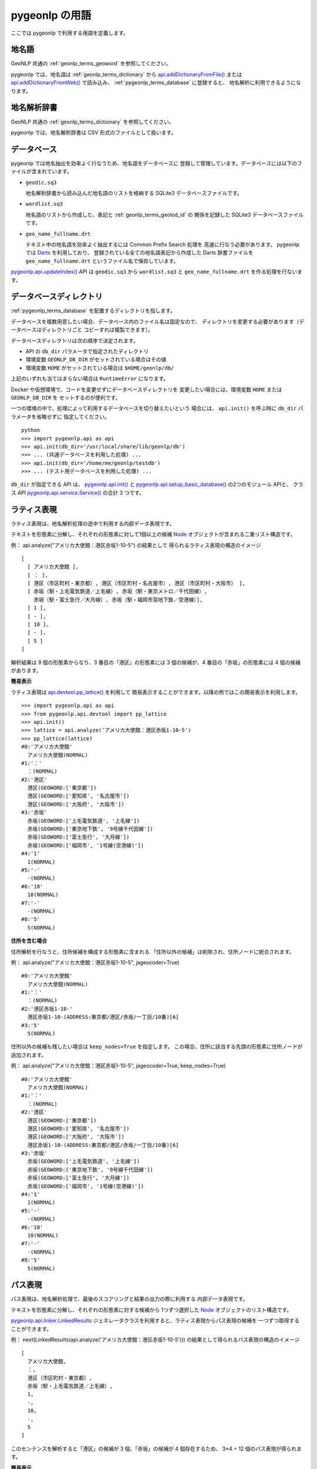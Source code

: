 .. _pygeonlp_terms:

pygeonlp の用語
===============

ここでは pygeonlp で利用する用語を定義します。

.. _pygeonlp_terms_geoword:

地名語
------

GeoNLP 共通の :ref:`geonlp_terms_geoword` を参照してください。

pygeonlp では、地名語は :ref:`geonlp_terms_dictionary` から
`api.addDictionaryFromFile() <pygeonlp.api.html#pygeonlp.api.addDictionaryFromFile>`_
または
`api.addDictionaryFromWeb() <pygeonlp.api.html#pygeonlp.api.addDictionaryFromWeb>`_ 
で読み込み、 :ref:`pygeonlp_terms_database` に登録すると、
地名解析に利用できるようになります。


.. _pygeonlp_terms_dictionary:

地名解析辞書
------------

GeoNLP 共通の :ref:`geonlp_terms_dictionary` を参照してください。

pygeonlp では、地名解析辞書は CSV 形式のファイルとして扱います。

.. _pygeonlp_terms_database:

データベース
------------

pygeonlp では地名抽出を効率よく行なうため、地名語をデータベースに
登録して管理しています。データベースには以下のファイルが含まれています。

- ``geodic.sq3``

  地名解析辞書から読み込んだ地名語のリストを格納する SQLite3 
  データベースファイルです。

- ``wordlist.sq3``

  地名語のリストから作成した、表記と :ref:`geonlp_terms_geolod_id` の
  関係を記録した SQLite3 データベースファイルです。

- ``geo_name_fullname.drt``

  テキスト中の地名語を効率よく抽出するには Common Prefix Search 処理を
  高速に行なう必要があります。 pygeonlp では
  `Darts <http://chasen.org/~taku/software/darts/>`_ を利用しており、
  登録されている全ての地名語表記から作成した Darts 辞書ファイルを
  ``geo_name_fullname.drt`` というファイル名で保存しています。

`pygeonlp.api.updateIndex() <pygeonlp.api.html#pygeonlp.api.updateIndex>`_
API は ``geodic.sq3`` から ``wordlist.sq3`` と ``geo_name_fullname.drt`` を作る処理を行ないます。


.. _pygeonlp_terms_db_dir:

データベースディレクトリ
------------------------

:ref:`pygeonlp_terms_database` を配置するディレクトリを指します。

データベースを複数用意したい場合、データベース内のファイル名は固定なので、
ディレクトリを変更する必要があります（データベースはディレクトリごと
コピーすれば複製できます）。

データベースディレクトリは次の順序で決定されます。

- API の ``db_dir`` パラメータで指定されたディレクトリ
- 環境変数 ``GEONLP_DB_DIR`` がセットされている場合はその値
- 環境変数 ``HOME`` がセットされている場合は ``$HOME/geonlp/db/``

上記のいずれも当てはまらない場合は ``RuntimeError`` になります。

Docker や仮想環境で、コードを変更せずにデータベースディレクトリを
変更したい場合には、環境変数 ``HOME`` または ``GEONLP_DB_DIR`` を
セットするのが便利です。

一つの環境の中で、処理によって利用するデータベースを切り替えたいという
場合には、 ``api.init()`` を呼ぶ時に ``db_dir`` パラメータを省略せずに
指定してください。 ::

  python
  >>> import pygeonlp.api as api
  >>> api.init(db_dir='/usr/local/share/lib/geonlp/db')
  >>> ... (共通データベースを利用した処理) ...
  >>> api.init(db_dir='/home/me/geonlp/testdb')
  >>> ... (テスト用データベースを利用した処理) ...

``db_dir`` が指定できる API は、 
`pygeonlp.api.init() <pygeonlp/pygeonlp.api.html#pygeonlp.api.init>`_ 
と
`pygeonlp.api.setup_basic_database() <pygeonlp.api.html#pygeonlp.api.setup_basic_database>`_ 
の2つのモジュール APIと、
クラス API `pygeonlp.api.service.Service() <pygeonlp.api.service.html#pygeonlp.api.service.Service>`_
の合計 3 つです。


.. _pygeonlp_terms_lattice_format:

ラティス表現
------------

ラティス表現は、地名解析処理の途中で利用する内部データ表現です。

テキストを形態素に分解し、それぞれの形態素に対して1個以上の候補
`Node <pygeonlp.api.node.html#pygeonlp.api.node.Node>`_ 
オブジェクトが含まれる二重リスト構造です。

例： api.analyze("アメリカ大使館：港区赤坂1-10-5") の結果として
得られるラティス表現の構造のイメージ ::

  [
    [ アメリカ大使館 ],
    [ ： ],
    [ 港区（市区町村・東京都）, 港区（市区町村・名古屋市）, 港区（市区町村・大阪市） ],
    [ 赤坂（駅・上毛電気鉄道／上毛線）, 赤坂（駅・東京メトロ／千代田線）, 
      赤坂（駅・富士急行／大月線）, 赤坂（駅・福岡市営地下鉄／空港線）],
    [ 1 ],
    [ - ],
    [ 10 ],
    [ - ],
    [ 5 ]
  ]

解析結果は 9 個の形態素からなり、3 番目の「港区」の形態素には
3 個の候補が、4 番目の「赤坂」の形態素には 4 個の候補があります。

**簡易表示**

ラティス表現は `api.devtool.pp_lattice() <pygeonlp.api.devtool.html#pygeonlp.api.devtool.pp_lattice>`_ を利用して
簡易表示することができます。以降の例ではこの簡易表示を利用します。 ::

  >>> import pygeonlp.api as api
  >>> from pygeonlp.api.devtool import pp_lattice
  >>> api.init()
  >>> lattice = api.analyze('アメリカ大使館：港区赤坂1-10-5')
  >>> pp_lattice(lattice)
  #0:'アメリカ大使館'
    アメリカ大使館(NORMAL)
  #1:'：'
    ：(NORMAL)
  #2:'港区'
    港区(GEOWORD:['東京都'])
    港区(GEOWORD:['愛知県', '名古屋市'])
    港区(GEOWORD:['大阪府', '大阪市'])
  #3:'赤坂'
    赤坂(GEOWORD:['上毛電気鉄道', '上毛線'])
    赤坂(GEOWORD:['東京地下鉄', '9号線千代田線'])
    赤坂(GEOWORD:['富士急行', '大月線'])
    赤坂(GEOWORD:['福岡市', '1号線(空港線)'])
  #4:'1'
    1(NORMAL)
  #5:'-'
    -(NORMAL)
  #6:'10'
    10(NORMAL)
  #7:'-'
    -(NORMAL)
  #8:'5'
    5(NORMAL)


**住所を含む場合**

住所解析を行なうと、住所候補を構成する形態素に含まれる
「住所以外の候補」は削除され、住所ノードに統合されます。

例： api.analyze("アメリカ大使館：港区赤坂1-10-5", jageocoder=True) ::

  #0:'アメリカ大使館'
    アメリカ大使館(NORMAL)
  #1:'：'
    ：(NORMAL)
  #2:'港区赤坂1-10-'
    港区赤坂1-10-(ADDRESS:東京都/港区/赤坂/一丁目/10番)[6]
  #3:'5'
    5(NORMAL)

住所以外の候補も残したい場合は ``keep_nodes=True`` を指定します。
この場合、住所に該当する先頭の形態素に住所ノードが追加されます。

例： api.analyze("アメリカ大使館：港区赤坂1-10-5", jageocoder=True, keep_nodes=True) ::

  #0:'アメリカ大使館'
    アメリカ大使館(NORMAL)
  #1:'：'
    ：(NORMAL)
  #2:'港区'
    港区(GEOWORD:['東京都'])
    港区(GEOWORD:['愛知県', '名古屋市'])
    港区(GEOWORD:['大阪府', '大阪市'])
    港区赤坂1-10-(ADDRESS:東京都/港区/赤坂/一丁目/10番)[6]
  #3:'赤坂'
    赤坂(GEOWORD:['上毛電気鉄道', '上毛線'])
    赤坂(GEOWORD:['東京地下鉄', '9号線千代田線'])
    赤坂(GEOWORD:['富士急行', '大月線'])
    赤坂(GEOWORD:['福岡市', '1号線(空港線)'])
  #4:'1'
    1(NORMAL)
  #5:'-'
    -(NORMAL)
  #6:'10'
    10(NORMAL)
  #7:'-'
    -(NORMAL)
  #8:'5'
    5(NORMAL)


.. _pygeonlp_terms_path_format:

パス表現
--------

パス表現は、地名解析処理で、最後のスコアリングと結果の出力の際に利用する
内部データ表現です。

テキストを形態素に分解し、それぞれの形態素に対する候補から
1つずつ選択した `Node <pygeonlp.api.node.html#pygeonlp.api.node.Node>`_ 
オブジェクトのリスト構造です。

`pygeonlp.api.linker.LinkedResults <pygeonlp.api.linker.html#pygeonlp.api.linker.LinkedResults>`_
ジェネレータクラスを利用すると、ラティス表現からパス表現の候補を
一つずつ取得することができます。

例： next(LinkedResults(api.analyze('アメリカ大使館：港区赤坂1-10-5'))) 
の結果として得られるパス表現の構造のイメージ ::

  [
    アメリカ大使館,
    ：,
    港区（市区町村・東京都）,
    赤坂（駅・上毛電気鉄道／上毛線）,
    1,
    -,
    10,
    -,
    5
  ]

このセンテンスを解析すると「港区」の候補が 3 個、「赤坂」の候補が
4 個存在するため、 3×4 = 12 個のパス表現が得られます。

**簡易表示**

パス表現は `api.devtool.pp_path() <pygeonlp.api.devtool.html#pygeonlp.api.devtool.pp_path>`_ を利用して
簡易表示することができます。以降の例ではこの簡易表示を利用します。 ::

  >>> import pygeonlp.api as api
  >>> from pygeonlp.api.linker import LinkedResults
  >>> from pygeonlp.api.devtool import pp_path
  >>> api.init()
  >>> lattice = api.analyze('アメリカ大使館：港区赤坂1-10-5')
  >>> pp_path(next(LinkedResults(lattice)))
  [
    #0:アメリカ大使館(NORMAL)
    #1:：(NORMAL)
    #2:港区(GEOWORD:['東京都'])
    #3:赤坂(GEOWORD:['上毛電気鉄道', '上毛線'])
    #4:1(NORMAL)
    #5:-(NORMAL)
    #6:10(NORMAL)
    #7:-(NORMAL)
    #8:5(NORMAL)
  ]

**住所を含む場合**

住所ノードを含むラティス表現からパス表現を生成する場合、
住所ノードが複数の形態素にまたがるため、次のノードを正しく
選択する必要があります。

LinkedResults はこの処理を自動的に行ないます。 ::

  >>> import pygeonlp.api as api
  >>> from pygeonlp.api.linker import LinkedResults
  >>> from pygeonlp.api.devtool import pp_lattice, pp_path
  >>> api.init()
  >>> lattice = api.analyze('アメリカ大使館：港区赤坂1-10-5', jageocoder=True, keep_nodes=True)
  >>> for path in LinkedResults(lattice):
  ...   pp_path(path)
  ...
  [
    #0:アメリカ大使館(NORMAL)
    #1:：(NORMAL)
    #2:港区(GEOWORD:['東京都'])
    #3:赤坂(GEOWORD:['上毛電気鉄道', '上毛線'])
    #4:1(NORMAL)
    #5:-(NORMAL)
    #6:10(NORMAL)
    #7:-(NORMAL)
    #8:5(NORMAL)
  ]
  [
    #0:アメリカ大使館(NORMAL)
    #1:：(NORMAL)
    #2:港区(GEOWORD:['東京都'])
    #3:赤坂(GEOWORD:['東京地下鉄', '9号線千代田線'])
    #4:1(NORMAL)
    #5:-(NORMAL)
    #6:10(NORMAL)
    #7:-(NORMAL)
    #8:5(NORMAL)
  ]
  [
    #0:アメリカ大使館(NORMAL)
    #1:：(NORMAL)
    #2:港区(GEOWORD:['東京都'])
    #3:赤坂(GEOWORD:['富士急行', '大月線'])
    #4:1(NORMAL)
    #5:-(NORMAL)
    #6:10(NORMAL)
    #7:-(NORMAL)
    #8:5(NORMAL)
  ]
  [
    #0:アメリカ大使館(NORMAL)
    #1:：(NORMAL)
    #2:港区(GEOWORD:['東京都'])
    #3:赤坂(GEOWORD:['福岡市', '1号線(空港線)'])
    #4:1(NORMAL)
    #5:-(NORMAL)
    #6:10(NORMAL)
    #7:-(NORMAL)
    #8:5(NORMAL)
  ]
  [
    #0:アメリカ大使館(NORMAL)
    #1:：(NORMAL)
    #2:港区(GEOWORD:['愛知県', '名古屋市'])
    #3:赤坂(GEOWORD:['上毛電気鉄道', '上毛線'])
    #4:1(NORMAL)
    #5:-(NORMAL)
    #6:10(NORMAL)
    #7:-(NORMAL)
    #8:5(NORMAL)
  ]
  [
    #0:アメリカ大使館(NORMAL)
    #1:：(NORMAL)
    #2:港区(GEOWORD:['愛知県', '名古屋市'])
    #3:赤坂(GEOWORD:['東京地下鉄', '9号線千代田線'])
    #4:1(NORMAL)
    #5:-(NORMAL)
    #6:10(NORMAL)
    #7:-(NORMAL)
    #8:5(NORMAL)
  ]
  [
    #0:アメリカ大使館(NORMAL)
    #1:：(NORMAL)
    #2:港区(GEOWORD:['愛知県', '名古屋市'])
    #3:赤坂(GEOWORD:['富士急行', '大月線'])
    #4:1(NORMAL)
    #5:-(NORMAL)
    #6:10(NORMAL)
    #7:-(NORMAL)
    #8:5(NORMAL)
  ]
  [
    #0:アメリカ大使館(NORMAL)
    #1:：(NORMAL)
    #2:港区(GEOWORD:['愛知県', '名古屋市'])
    #3:赤坂(GEOWORD:['福岡市', '1号線(空港線)'])
    #4:1(NORMAL)
    #5:-(NORMAL)
    #6:10(NORMAL)
    #7:-(NORMAL)
    #8:5(NORMAL)
  ]
  [
    #0:アメリカ大使館(NORMAL)
    #1:：(NORMAL)
    #2:港区(GEOWORD:['大阪府', '大阪市'])
    #3:赤坂(GEOWORD:['上毛電気鉄道', '上毛線'])
    #4:1(NORMAL)
    #5:-(NORMAL)
    #6:10(NORMAL)
    #7:-(NORMAL)
    #8:5(NORMAL)
  ]
  [
    #0:アメリカ大使館(NORMAL)
    #1:：(NORMAL)
    #2:港区(GEOWORD:['大阪府', '大阪市'])
    #3:赤坂(GEOWORD:['東京地下鉄', '9号線千代田線'])
    #4:1(NORMAL)
    #5:-(NORMAL)
    #6:10(NORMAL)
    #7:-(NORMAL)
    #8:5(NORMAL)
  ]
  [
    #0:アメリカ大使館(NORMAL)
    #1:：(NORMAL)
    #2:港区(GEOWORD:['大阪府', '大阪市'])
    #3:赤坂(GEOWORD:['富士急行', '大月線'])
    #4:1(NORMAL)
    #5:-(NORMAL)
    #6:10(NORMAL)
    #7:-(NORMAL)
    #8:5(NORMAL)
  ]
  [
    #0:アメリカ大使館(NORMAL)
    #1:：(NORMAL)
    #2:港区(GEOWORD:['大阪府', '大阪市'])
    #3:赤坂(GEOWORD:['福岡市', '1号線(空港線)'])
    #4:1(NORMAL)
    #5:-(NORMAL)
    #6:10(NORMAL)
    #7:-(NORMAL)
    #8:5(NORMAL)
  ]
  [
    #0:アメリカ大使館(NORMAL)
    #1:：(NORMAL)
    #2:港区赤坂1-10-(ADDRESS:東京都/港区/赤坂/一丁目/10番)[6]
    #3:5(NORMAL)
  ]

pygeonlp の地名解決処理では、パス表現ごとのスコアを
`pygeonlp.api.scoring.ScoringClass.path_score() <pygeonlp.api.scoring.html#pygeonlp.api.scoring.ScoringClass.path_score>`_
で計算し、降順にソートして結果を返します。

パス表現のスコア計算方法をカスタマイズしたい場合は 
:ref:`tuning_scoring` を参照してください。